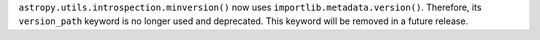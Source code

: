 ``astropy.utils.introspection.minversion()`` now uses
``importlib.metadata.version()``. Therefore, its ``version_path`` keyword is no
longer used and deprecated. This keyword will be removed in a future release.

